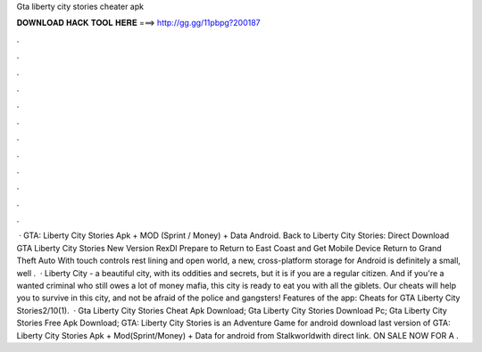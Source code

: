 Gta liberty city stories cheater apk

𝐃𝐎𝐖𝐍𝐋𝐎𝐀𝐃 𝐇𝐀𝐂𝐊 𝐓𝐎𝐎𝐋 𝐇𝐄𝐑𝐄 ===> http://gg.gg/11pbpg?200187

.

.

.

.

.

.

.

.

.

.

.

.

 · GTA: Liberty City Stories Apk + MOD (Sprint / Money) + Data Android. Back to Liberty City Stories: Direct Download GTA Liberty City Stories New Version RexDl Prepare to Return to East Coast and Get Mobile Device Return to Grand Theft Auto With touch controls rest lining and open world, a new, cross-platform storage for Android is definitely a small, well .  · Liberty City - a beautiful city, with its oddities and secrets, but it is if you are a regular citizen. And if you're a wanted criminal who still owes a lot of money mafia, this city is ready to eat you with all the giblets. Our cheats will help you to survive in this city, and not be afraid of the police and gangsters! Features of the app: Cheats for GTA Liberty City Stories2/10(1).  · Gta Liberty City Stories Cheat Apk Download; Gta Liberty City Stories Download Pc; Gta Liberty City Stories Free Apk Download; GTA: Liberty City Stories is an Adventure Game for android download last version of GTA: Liberty City Stories Apk + Mod(Sprint/Money) + Data for android from Stalkworldwith direct link. ON SALE NOW FOR A .